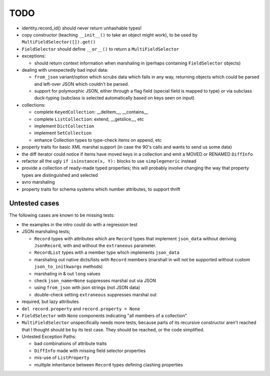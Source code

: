 TODO
====

* identity.record_id() should never return unhashable types!

* copy constructor (teaching ``__init__()`` to take an object might
  work), to be used by ``MultiFieldSelector([]).get()``

* ``FieldSelector`` should define ``__or__()`` to return a
  ``MultiFieldSelector``

* exceptions:

  * should return context information when marshaling in (perhaps
    containing ``FieldSelector`` objects)

* dealing with unexpectedly bad input data:

  * ``from_json`` variant/option which scrubs data which fails in any
    way, returning objects which could be parsed and left-over JSON
    which couldn't be parsed.

  * support for polymorphic JSON, either through a flag field (special
    field is mapped to type) or via subclass duck-typing (subclass is
    selected automatically based on keys seen on input)

* collections:

  * complete ``KeyedCollection``: __delitem__, __contains__

  * complete ``ListCollection``: extend, __getslice__, etc

  * implement ``DictCollection``

  * implement ``SetCollection``

  * enhance Collection types to type-check items on append, etc

* property traits for basic XML marshal support (in case the 90's
  calls and wants to send us some data)

* the diff iterator could notice if items have moved keys in a
  collection and emit a MOVED or RENAMED ``DiffInfo``

* refactor all the ugly ``if isinstance(x, Y):`` blocks to use
  ``simplegeneric`` instead

* provide a collection of ready-made typed properties; this will
  probably involve changing the way that property types are
  distinguished and selected

* avro marshaling

* property traits for schema systems which number attributes, to
  support thrift


Untested cases
--------------

The following cases are known to be missing tests:

* the examples in the intro could do with a regression test

* JSON marshaling tests;

  * ``Record`` types with attributes which are ``Record`` types that
    implement ``json_data`` without deriving ``JsonRecord``, with and
    without the ``extraneous`` parameter.
  * ``RecordList`` types with a member type which implements
    ``json_data``
  * marshaling out native dicts/lists with ``Record`` members
    (marshall in will not be supported without custom
    ``json_to_initkwargs`` methods)
  * marshaling in & out ``long`` values
  * check ``json_name=None`` suppresses marshal out via JSON
  * using ``from_json`` with json strings (not JSON data)
  * double-check setting ``extraneous`` suppresses marshal out

* required, but lazy attributes

* ``del record.property`` and ``record.property = None``

* ``FieldSelector`` with ``None`` components indicating "all members of a
  collection"

* ``MultiFieldSelector`` unspecifically needs more tests, because
  parts of its recursive constructor aren't reached that I thought
  should be by its test case.  They should be reached, or the code
  simplified.

* Untested Exception Paths:

  * bad combinations of attribute traits
  * ``DiffInfo`` made with missing field selector properties
  * mis-use of ``ListProperty``
  * multiple inheritance between ``Record`` types defining clashing
    properties
